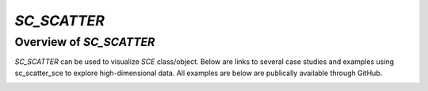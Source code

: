 `SC_SCATTER`
============

Overview of `SC_SCATTER`
-----------------------
`SC_SCATTER` can be used to visualize `SCE` class/object. Below are links to several case studies and examples using sc_scatter_sce to explore high-dimensional data. All examples are below are publically available through GitHub.

|Overview of sc_scatter|

.. |Overview of sc_scatter| image:: https://github.com/jamesjcai/scGEAToolbox/raw/master/resources/Tooltips.png
   :target: https://github.com/jamesjcai/scGEAToolbox/raw/master/resources/Tooltips.png
  
